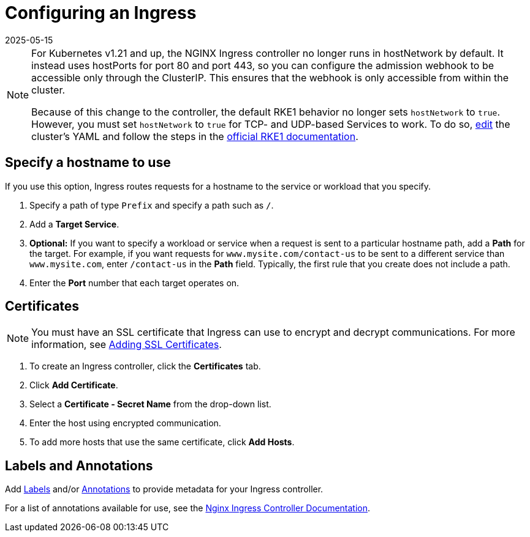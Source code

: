 = Configuring an Ingress
:revdate: 2025-05-15
:page-revdate: {revdate}
:description: Configuring an Ingress

[NOTE]
====

For Kubernetes v1.21 and up, the NGINX Ingress controller no longer runs in hostNetwork by default. It instead uses hostPorts for port 80 and port 443, so you can configure the admission webhook to be accessible only through the ClusterIP. This ensures that the webhook is only accessible from within the cluster.

Because of this change to the controller, the default RKE1 behavior no longer sets `hostNetwork` to `true`. However, you must set `hostNetwork` to `true` for TCP- and UDP-based Services to work. To do so, xref:cluster-deployment/configuration/rke1.adoc#_editing_clusters_with_yaml[edit] the cluster's YAML and follow the steps in the https://rke.docs.rancher.com/config-options/add-ons/ingress-controllers#configuring-network-options[official RKE1 documentation].
====


== Specify a hostname to use

If you use this option, Ingress routes requests for a hostname to the service or workload that you specify.

. Specify a path of type `Prefix` and specify a path such as `/`.
. Add a *Target Service*.
. *Optional:* If you want to specify a workload or service when a request is sent to a particular hostname path, add a *Path* for the target. For example, if you want requests for `www.mysite.com/contact-us` to be sent to a different service than `www.mysite.com`, enter `/contact-us` in the *Path* field. Typically, the first rule that you create does not include a path.
. Enter the *Port* number that each target operates on.

== Certificates

[NOTE]
====

You must have an SSL certificate that Ingress can use to encrypt and decrypt communications. For more information, see xref:security/encrypting-http.adoc[Adding SSL Certificates].
====


. To create an Ingress controller, click the *Certificates* tab.
. Click *Add Certificate*.
. Select a *Certificate - Secret Name* from the drop-down list.
. Enter the host using encrypted communication.
. To add more hosts that use the same certificate, click *Add Hosts*.

== Labels and Annotations

Add https://kubernetes.io/docs/concepts/overview/working-with-objects/labels/[Labels] and/or https://kubernetes.io/docs/concepts/overview/working-with-objects/annotations/[Annotations] to provide metadata for your Ingress controller.

For a list of annotations available for use, see the https://kubernetes.github.io/ingress-nginx/user-guide/nginx-configuration/annotations/[Nginx Ingress Controller Documentation].
